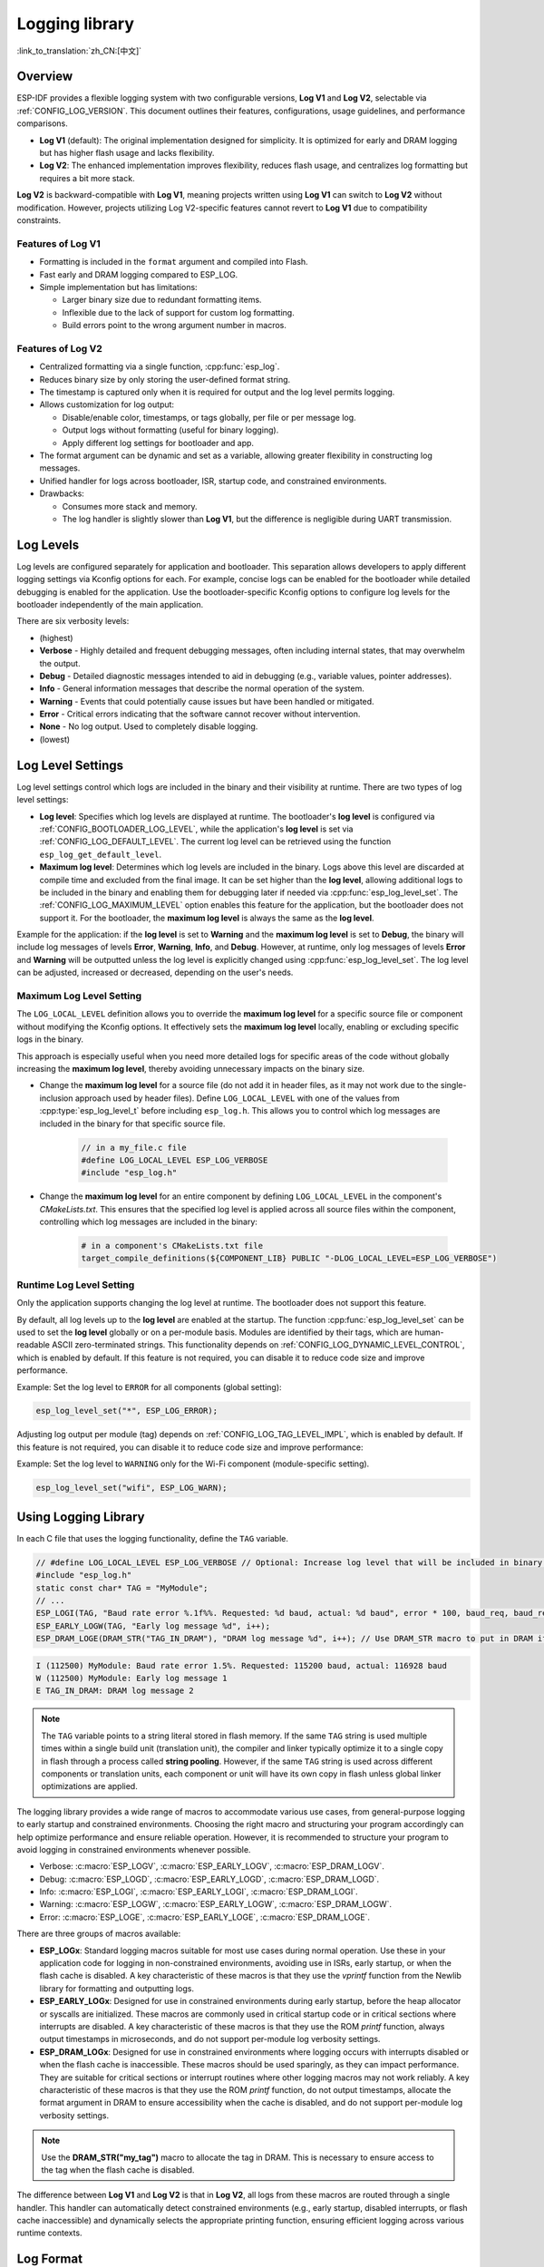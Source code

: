 Logging library
===============

:link_to_translation:`zh_CN:[中文]`

Overview
--------

ESP-IDF provides a flexible logging system with two configurable versions, **Log V1** and **Log V2**, selectable via :ref:`CONFIG_LOG_VERSION`. This document outlines their features, configurations, usage guidelines, and performance comparisons.

- **Log V1** (default): The original implementation designed for simplicity. It is optimized for early and DRAM logging but has higher flash usage and lacks flexibility.
- **Log V2**: The enhanced implementation improves flexibility, reduces flash usage, and centralizes log formatting but requires a bit more stack.

**Log V2** is backward-compatible with **Log V1**, meaning projects written using **Log V1** can switch to **Log V2** without modification. However, projects utilizing Log V2-specific features cannot revert to **Log V1** due to compatibility constraints.

Features of **Log V1**
^^^^^^^^^^^^^^^^^^^^^^

- Formatting is included in the ``format`` argument and compiled into Flash.
- Fast early and DRAM logging compared to ESP_LOG.
- Simple implementation but has limitations:

  - Larger binary size due to redundant formatting items.
  - Inflexible due to the lack of support for custom log formatting.
  - Build errors point to the wrong argument number in macros.

Features of **Log V2**
^^^^^^^^^^^^^^^^^^^^^^

- Centralized formatting via a single function, :cpp:func:`esp_log`.
- Reduces binary size by only storing the user-defined format string.
- The timestamp is captured only when it is required for output and the log level permits logging.
- Allows customization for log output:

  - Disable/enable color, timestamps, or tags globally, per file or per message log.
  - Output logs without formatting (useful for binary logging).
  - Apply different log settings for bootloader and app.

- The format argument can be dynamic and set as a variable, allowing greater flexibility in constructing log messages.
- Unified handler for logs across bootloader, ISR, startup code, and constrained environments.
- Drawbacks:

  - Consumes more stack and memory.
  - The log handler is slightly slower than **Log V1**, but the difference is negligible during UART transmission.

Log Levels
----------

Log levels are configured separately for application and bootloader. This separation allows developers to apply different logging settings via Kconfig options for each. For example, concise logs can be enabled for the bootloader while detailed debugging is enabled for the application. Use the bootloader-specific Kconfig options to configure log levels for the bootloader independently of the main application.

There are six verbosity levels:

- (highest)
- **Verbose** - Highly detailed and frequent debugging messages, often including internal states, that may overwhelm the output.
- **Debug** - Detailed diagnostic messages intended to aid in debugging (e.g., variable values, pointer addresses).
- **Info** - General information messages that describe the normal operation of the system.
- **Warning** - Events that could potentially cause issues but have been handled or mitigated.
- **Error** - Critical errors indicating that the software cannot recover without intervention.
- **None** - No log output. Used to completely disable logging.
- (lowest)

Log Level Settings
------------------

Log level settings control which logs are included in the binary and their visibility at runtime. There are two types of log level settings:

- **Log level**: Specifies which log levels are displayed at runtime. The bootloader's **log level** is configured via :ref:`CONFIG_BOOTLOADER_LOG_LEVEL`, while the application's **log level** is set via :ref:`CONFIG_LOG_DEFAULT_LEVEL`. The current log level can be retrieved using the function ``esp_log_get_default_level``.

- **Maximum log level**: Determines which log levels are included in the binary. Logs above this level are discarded at compile time and excluded from the final image. It can be set higher than the **log level**, allowing additional logs to be included in the binary and enabling them for debugging later if needed via :cpp:func:`esp_log_level_set`. The :ref:`CONFIG_LOG_MAXIMUM_LEVEL` option enables this feature for the application, but the bootloader does not support it. For the bootloader, the **maximum log level** is always the same as the **log level**.

Example for the application: if the **log level** is set to **Warning** and the **maximum log level** is set to **Debug**, the binary will include log messages of levels **Error**, **Warning**, **Info**, and **Debug**. However, at runtime, only log messages of levels **Error** and **Warning** will be outputted unless the log level is explicitly changed using :cpp:func:`esp_log_level_set`. The log level can be adjusted, increased or decreased, depending on the user's needs.

**Maximum Log Level** Setting
^^^^^^^^^^^^^^^^^^^^^^^^^^^^^

The ``LOG_LOCAL_LEVEL`` definition allows you to override the **maximum log level** for a specific source file or component without modifying the Kconfig options. It effectively sets the **maximum log level** locally, enabling or excluding specific logs in the binary.

This approach is especially useful when you need more detailed logs for specific areas of the code without globally increasing the **maximum log level**, thereby avoiding unnecessary impacts on the binary size.

- Change the **maximum log level** for a source file (do not add it in header files, as it may not work due to the single-inclusion approach used by header files). Define ``LOG_LOCAL_LEVEL`` with one of the values from :cpp:type:`esp_log_level_t` before including ``esp_log.h``. This allows you to control which log messages are included in the binary for that specific source file.

    .. code-block:: c

        // in a my_file.c file
        #define LOG_LOCAL_LEVEL ESP_LOG_VERBOSE
        #include "esp_log.h"

- Change the **maximum log level** for an entire component by defining ``LOG_LOCAL_LEVEL`` in the component's `CMakeLists.txt`. This ensures that the specified log level is applied across all source files within the component, controlling which log messages are included in the binary:

    .. code-block:: cmake

        # in a component's CMakeLists.txt file
        target_compile_definitions(${COMPONENT_LIB} PUBLIC "-DLOG_LOCAL_LEVEL=ESP_LOG_VERBOSE")

Runtime **Log Level** Setting
^^^^^^^^^^^^^^^^^^^^^^^^^^^^^

Only the application supports changing the log level at runtime. The bootloader does not support this feature.

By default, all log levels up to the **log level** are enabled at the startup. The function :cpp:func:`esp_log_level_set` can be used to set the **log level** globally or on a per-module basis. Modules are identified by their tags, which are human-readable ASCII zero-terminated strings. This functionality depends on :ref:`CONFIG_LOG_DYNAMIC_LEVEL_CONTROL`, which is enabled by default. If this feature is not required, you can disable it to reduce code size and improve performance.

Example: Set the log level to ``ERROR`` for all components (global setting):

.. code-block:: c

   esp_log_level_set("*", ESP_LOG_ERROR);

Adjusting log output per module (tag) depends on :ref:`CONFIG_LOG_TAG_LEVEL_IMPL`, which is enabled by default. If this feature is not required, you can disable it to reduce code size and improve performance:

Example: Set the log level to ``WARNING`` only for the Wi-Fi component (module-specific setting).

.. code-block:: c

   esp_log_level_set("wifi", ESP_LOG_WARN);

Using Logging Library
---------------------

In each C file that uses the logging functionality, define the ``TAG`` variable.

.. code-block:: c

    // #define LOG_LOCAL_LEVEL ESP_LOG_VERBOSE // Optional: Increase log level that will be included in binary (only for this file)
    #include "esp_log.h"
    static const char* TAG = "MyModule";
    // ...
    ESP_LOGI(TAG, "Baud rate error %.1f%%. Requested: %d baud, actual: %d baud", error * 100, baud_req, baud_real);
    ESP_EARLY_LOGW(TAG, "Early log message %d", i++);
    ESP_DRAM_LOGE(DRAM_STR("TAG_IN_DRAM"), "DRAM log message %d", i++); // Use DRAM_STR macro to put in DRAM if needed

.. code-block:: bash

    I (112500) MyModule: Baud rate error 1.5%. Requested: 115200 baud, actual: 116928 baud
    W (112500) MyModule: Early log message 1
    E TAG_IN_DRAM: DRAM log message 2

.. note::

    The ``TAG`` variable points to a string literal stored in flash memory. If the same ``TAG`` string is used multiple times within a single build unit (translation unit), the compiler and linker typically optimize it to a single copy in flash through a process called **string pooling**. However, if the same ``TAG`` string is used across different components or translation units, each component or unit will have its own copy in flash unless global linker optimizations are applied.

The logging library provides a wide range of macros to accommodate various use cases, from general-purpose logging to early startup and constrained environments. Choosing the right macro and structuring your program accordingly can help optimize performance and ensure reliable operation. However, it is recommended to structure your program to avoid logging in constrained environments whenever possible.

- Verbose: :c:macro:`ESP_LOGV`, :c:macro:`ESP_EARLY_LOGV`, :c:macro:`ESP_DRAM_LOGV`.
- Debug: :c:macro:`ESP_LOGD`, :c:macro:`ESP_EARLY_LOGD`, :c:macro:`ESP_DRAM_LOGD`.
- Info: :c:macro:`ESP_LOGI`, :c:macro:`ESP_EARLY_LOGI`, :c:macro:`ESP_DRAM_LOGI`.
- Warning: :c:macro:`ESP_LOGW`, :c:macro:`ESP_EARLY_LOGW`, :c:macro:`ESP_DRAM_LOGW`.
- Error: :c:macro:`ESP_LOGE`, :c:macro:`ESP_EARLY_LOGE`, :c:macro:`ESP_DRAM_LOGE`.

There are three groups of macros available:

- **ESP_LOGx**: Standard logging macros suitable for most use cases during normal operation. Use these in your application code for logging in non-constrained environments, avoiding use in ISRs, early startup, or when the flash cache is disabled. A key characteristic of these macros is that they use the `vprintf` function from the Newlib library for formatting and outputting logs.

- **ESP_EARLY_LOGx**: Designed for use in constrained environments during early startup, before the heap allocator or syscalls are initialized. These macros are commonly used in critical startup code or in critical sections where interrupts are disabled. A key characteristic of these macros is that they use the ROM `printf` function, always output timestamps in microseconds, and do not support per-module log verbosity settings.

- **ESP_DRAM_LOGx**: Designed for use in constrained environments where logging occurs with interrupts disabled or when the flash cache is inaccessible. These macros should be used sparingly, as they can impact performance. They are suitable for critical sections or interrupt routines where other logging macros may not work reliably. A key characteristic of these macros is that they use the ROM `printf` function, do not output timestamps, allocate the format argument in DRAM to ensure accessibility when the cache is disabled, and do not support per-module log verbosity settings.

.. Note::
    Use the **DRAM_STR("my_tag")** macro to allocate the tag in DRAM. This is necessary to ensure access to the tag when the flash cache is disabled.

The difference between **Log V1** and **Log V2** is that in **Log V2**, all logs from these macros are routed through a single handler. This handler can automatically detect constrained environments (e.g., early startup, disabled interrupts, or flash cache inaccessible) and dynamically selects the appropriate printing function, ensuring efficient logging across various runtime contexts.

Log Format
----------

- **Log V1**: Only supports disabling color formatting globally. Other formatting options, such as timestamp and tag, are always enabled.

- **Log V2**:

  - Allows complete customization of formatting, including the ability to disable color, tag, and timestamp formatting globally, per file, per module, or even for individual log messages.
  - Provides finer control over log output, making it more adaptable to specific use cases and environments.

.. code-block:: c

    // #define ESP_LOG_COLOR_DISABLED     (1)  /* For Log v2 only */
    // #define ESP_LOG_TIMESTAMP_DISABLED (1)  /* For Log v2 only */
    #include "esp_log.h"
    static const char* TAG = "boot";
    // ...
    ESP_LOGI(TAG, "chip revision: v%d.%d", major, minor);

.. code-block:: none

    I (56) boot: chip revision: v3.0

        level name                            |end of line
           |                                  |
     [0;32mI (56) boot: chip revision: v3.0[0m
    |_____|  |___||____||_________________||_|
    |start   |    |tag  |                  |end color
    |color   |          |user string
             |timestamp

The logging system supports the following formatting options, applicable for both the application and bootloader:

- **Color**: Adds color codes to enhance log visibility globally. Controlled by :ref:`CONFIG_LOG_COLORS`, which is disabled by default because the ESP-IDF monitor tool (`idf.py monitor`) can detect the log level by its **level name** and apply the standard IDF color scheme.

  - For **Log V2**, the :ref:`CONFIG_LOG_COLORS_SUPPORT` option enables runtime support for adding color output to specific logs, files, or components, even if global color is disabled. To enable color for a specific context use ``ESP_LOG_COLOR_DISABLED``.

- **Level Name**: A single letter (I, W, E, D, V) indicating log verbosity, displayed at the start of each message. Useful for identifying log levels, especially when color is disabled, as utilized by the ESP-IDF monitor tool.

- **Timestamp**: Adds a timestamp to log messages globally. Controlled by :ref:`CONFIG_LOG_TIMESTAMP_SOURCE`.

  - **None**: No timestamp. Useful for log analysis or debugging where timing is not critical. Saves processing power and memory. Available only for **Log V2**.
  - **Milliseconds since boot** `(18532)` (default): Derived from the RTOS tick count multiplied by the tick period.
  - **System time (HH:MM:SS.sss)** `(14:31:18.532)`: Displays time in hours, minutes, seconds, and milliseconds.
  - **System time (YY-MM-DD HH:MM:SS.sss)** `(2023-08-15 14:31:18.532)`: Similar to the above, but also includes the date.
  - **Unix time in milliseconds** `(1692099078532)`: Displays Unix time in milliseconds.
  - For **Log V2**, the :ref:`CONFIG_LOG_TIMESTAMP_SUPPORT` option enables runtime support for adding timestamp output to specific logs, files, or components, even if global timestamp is disabled. To enable the **Milliseconds since boot** timestamp for a specific context use ``ESP_LOG_TIMESTAMP_DISABLED``.

- **Tag**: Displays a user-defined identifier for the source module.

  - For **Log V2**, the tag can be passed to the macros as ``NULL``, in which case it will not be printed, and per-component log level check will not work.

- **End Line**: Adds a newline character at the end of the log messages.

The following options are applicable only for **Log V2** and are used alongside the provided log macros. These definitions can be set in the same manner as ``LOG_LOCAL_LEVEL``. Their scope depends on where they are defined (e.g., file, component, or globally):

- **ESP_LOG_CONSTRAINED_ENV**:

  - Define as ``1`` to force the log handler :cpp:func:`esp_log` to use a safe printf function suitable for the specified scope.

- **ESP_LOG_FORMATTING_DISABLED**:

  - Default: ``0`` (enables all formatting items such as color, timestamps, tags, and end line).
  - Define as ``1`` to disable all formatting items for the specified scope.

- **ESP_LOG_COLOR_DISABLED**: Requires :ref:`CONFIG_LOG_COLORS_SUPPORT` to be enabled.

  - If global color (:ref:`CONFIG_LOG_COLORS`) is disabled, define as ``0`` to enable color output for the specified scope.
  - If global color (:ref:`CONFIG_LOG_COLORS`) is enabled, define as ``1`` to disable color output for the specified scope.

- **ESP_LOG_TIMESTAMP_DISABLED**: Requires :ref:`CONFIG_LOG_TIMESTAMP_SUPPORT` to be enabled.

  - If global timestamping (:ref:`CONFIG_LOG_TIMESTAMP_SOURCE`) is disabled, define as ``0`` to enable tick timestamp output for the specified scope.
  - If global timestamping (:ref:`CONFIG_LOG_TIMESTAMP_SOURCE`) is enabled, define as ``1`` to disable tick timestamp output for the specified scope.

Per-Log Formatting
^^^^^^^^^^^^^^^^^^

The above definition works seamlessly with the provided log macros. However, if you require more flexibility or the ability to change settings at runtime, such as adjusting the log level based on a value (for example, temperature), this can be done using alternative macros. Note that in this case, the logs cannot be discarded from the binary, as they bypass compile-time log level checks.

The example below demonstrates how to adjust formatting for individual log messages:

.. code-block:: c

    #include "esp_log.h"
    esp_log_config_t configs = {
        .opts = {
            .log_level = ESP_LOG_INFO,                 // Set log level
            .constrained_env = false,                  // Specify constrained environment
            .require_formatting = true,                // Enable formatting
            .dis_color = ESP_LOG_COLOR_DISABLED,       // Use global color setting
            .dis_timestamp = ESP_LOG_TIMESTAMP_DISABLED, // Use global timestamp setting
            .reserved = 0,                             // Reserved for future use
        }
    };
    // ...
    if (temperature > 55) {
        configs.opts.log_level = ESP_LOG_WARN;
    }
    // Similar to ESP_LOGx macros but allows applying custom configurations
    // If the configs var is constant, the compiler can exclude the log during compilation
    // if it is below the maximum log level, otherwise not.
    ESP_LOG_LEVEL_LOCAL(configs, TAG, "Temp = %dC", temperature);

    // Note: The following calls bypass compile-time log level checks,
    // they cannot be discarded from the binary
    esp_log(configs, TAG, "Temp = %dC", temperature);
    ESP_LOG_LEVEL(configs, TAG, "Temp = %dC", temperature);

Log Level Control
-----------------

Only the application supports changing the log level at runtime. The bootloader does not support this feature.

The logging library allows adjusting log output per module (tag) at runtime using the function :cpp:func:`esp_log_level_set`. This feature applies only to non-constrained environments (**ESP_LOGx** macros). Constrained environments (e.g., **ESP_EARLY_LOGx** or **ESP_DRAM_LOGx**) do not support dynamic log levels due to the absence of locks and lightweight requirements in their log handlers.

.. code-block:: c

   // Set log level to ERROR for all components (global setting)
   esp_log_level_set("*", ESP_LOG_ERROR);

   // Set log level to WARNING for the WiFi component (module-specific setting)
   esp_log_level_set("wifi", ESP_LOG_WARN);

   // Set log level to INFO for the DHCP client (module-specific setting)
   esp_log_level_set("dhcpc", ESP_LOG_INFO);

There are three settings that control the ability to change the log level at runtime globally or per module (tag):

- **Dynamic Log Level Control** (:ref:`CONFIG_LOG_DYNAMIC_LEVEL_CONTROL`, enabled by default): Enables runtime log level changes via :cpp:func:`esp_log_level_set`. This feature increases flexibility but adds memory and performance overhead. If binary size is a concern and dynamic log level changes are unnecessary, consider disabling this option, especially when :ref:`CONFIG_LOG_TAG_LEVEL_IMPL` is set to **None**, to minimize program size.

  If your application does not require dynamic log level adjustments, disabling this option can improve efficiency by:

  - Reducing memory consumption:

    - **IRAM**: ~260 bytes
    - **DRAM**: ~264 bytes
    - **Flash**: ~1 KB

  - Boosting log operation performance by up to 10 times.

- **Tag-Level Checks** (:ref:`CONFIG_LOG_TAG_LEVEL_IMPL`, default **Cache + Linked List**): Determines how per-tag log level checks are performed, affecting memory usage and lookup speed:

  - **None**: Disables per-tag log level checks entirely, reducing overhead but removing runtime flexibility.

  - **Linked List**: Enables per-tag log level settings using a linked list-only implementation (no cache). This method searches through all tags in the linked list to determine the log level, which may result in slower lookups for a large number of tags but consumes less memory compared to the **cache** approach. The linked list approach performs full string comparisons of log tags to identify the appropriate log level. Unlike **Cache**, it does not rely on tag pointer comparisons, making it suitable for dynamic tag definitions. Select this option if you prioritize memory savings, need to enable or disable logs for specific modules, or want to use tags defined as variables. Selecting this option automatically enables **Dynamic Log Level Control**.

    .. note::

        Keep in mind that the linked list per-tag log level check implementation has the following flaw: The linked list entries are allocated on the task stack during the execution of ``ESP_LOGx`` macros when a new tag is encountered. Deleting the task that created these entries may lead to invalid list entries and potential crashes during traversal.

  - **Cache + Linked List** (Default): It is a hybrid mode that combines caching with a **linked list** for log tag level checks. This hybrid approach offers a balance between speed and memory usage. The cache stores recently accessed log tags and their corresponding log levels, providing faster lookups for frequently used tags. The cache approach compares the tag pointers, which is faster than performing full string comparisons. For less frequently used tags, the **linked list** is utilized to search for the log level. This option may not work properly when dynamic tag definitions are used, as it relies on tag pointer comparisons in the cache, which are not suitable for dynamically defined tags. This hybrid approach improves the efficiency of log level retrieval by leveraging the speed of caching for common tags and the memory efficiency of a linked list for less frequently used tags. Selecting this option automatically enables **Dynamic Log Level Control**.

    There are some cache configurations to balance memory usage and lookup performance. These settings determine how log tag levels are stored and accessed: :ref:`CONFIG_LOG_TAG_LEVEL_CACHE_IMPL`.

    - **Array**: A simple implementation without reordering, suitable for low-memory applications that prioritize simplicity.

    - **Binary Min-Heap** (default): An optimized implementation for fast lookups with automatic reordering. Ideal for high-performance applications with sufficient memory. The **Cache Size** (:ref:`CONFIG_LOG_TAG_LEVEL_IMPL_CACHE_SIZE`) defines the capacity, which defaults to 31 entries.

    A larger cache size enhances lookup performance for frequently accessed log tags but increases memory consumption. In contrast, a smaller cache size conserves memory but may result in more frequent evictions of less commonly used log tags.

- **Master Log Level** (:ref:`CONFIG_LOG_MASTER_LEVEL`, disabled by default): It is an optional setting designed for specific debugging scenarios. It enables a global "master" log level check that occurs before timestamps and tag cache lookups. This is useful for compiling numerous logs that can be selectively enabled or disabled at runtime while minimizing performance impact when log output is unnecessary.

  Common use cases include temporarily disabling logs during time-critical or CPU-intensive operations and re-enabling them later.

  .. note:: For **Log V1**, this feature may significantly increase program size based on the number of compiled logs. For **Log V2**, the impact is minimal as the check is integrated within the log handler.

  If enabled, the master log level defaults to :ref:`CONFIG_LOG_DEFAULT_LEVEL` and can be adjusted at runtime using :cpp:func:`esp_log_set_level_master`. This global check takes precedence over ``esp_log_get_default_level``.

  The snippet below shows how it works. Setting the **Master log level** to ``ESP_LOG_NONE`` disables all logging globally. :cpp:func:`esp_log_level_set` does not currently affect logging. However, after the **Master log level** is adjusted to a higher level, logs will be printed as configured by :cpp:func:`esp_log_level_set`:

  .. code-block:: c

      // Master logging level is CONFIG_LOG_DEFAULT_LEVEL at start-up and = ESP_LOG_INFO
      ESP_LOGI("lib_name", "Message for print");          // Prints an INFO message
      esp_log_level_set("lib_name", ESP_LOG_WARN);        // Enables WARN logs for lib_name

      // Disables all logs globally. esp_log_level_set has no effect at the moment
      esp_log_set_level_master(ESP_LOG_NONE);

      ESP_LOGW("lib_name", "Message for print");          // No print, Master logging level blocks it
      esp_log_level_set("lib_name", ESP_LOG_INFO);        // Enables INFO logs for lib_name
      ESP_LOGI("lib_name", "Message for print");          // No print, Master logging level blocks it

      // Enables all INFO logs globally
      esp_log_set_level_master(ESP_LOG_INFO);

      ESP_LOGI("lib_name", "Message for print");          // Prints an INFO message

.. note::

    Even when logs are disabled by tag, processing still takes approximately 10.9 microseconds. To reduce this overhead, consider using the **Master Log Level** or disabling **Tag-Level Checks** functionality.

Logging of Buffers
------------------

The logging system provides macros for logging buffer data. These macros can be used in both bootloader and application, and they are independent of the log version. Available macros:

- :c:macro:`ESP_LOG_BUFFER_HEX` and :c:macro:`ESP_LOG_BUFFER_HEX_LEVEL`: Logs a buffer of hexadecimal bytes. The data is split into lines with 16 bytes per line. :c:macro:`ESP_LOG_BUFFER_HEX` is only for the ``Info`` log level.

  .. code-block:: c

    #include "esp_log_buffer.h"
    uint8_t buffer[] = {
        0x54, 0x68, 0x65, 0x20, 0x77, 0x61, 0x79, 0x20,
        0x74, 0x6f, 0x20, 0x67, 0x65, 0x74, 0x20, 0x73,
        0x74, 0x61, 0x72, 0x74, 0x65, 0x64, 0x20, 0x69,
        0x73, 0x20, 0x61, 0x6e, 0x64, 0x20, 0x66
    };
    ESP_LOG_BUFFER_HEX_LEVEL(TAG, buffer, sizeof(buffer), ESP_LOG_DEBUG);

  .. code-block:: none

    I (954) MyModule: 54 68 65 20 77 61 79 20 74 6f 20 67 65 74 20 73
    I (964) MyModule: 74 61 72 74 65 64 20 69 73 20 61 6e 64 20 66

- :c:macro:`ESP_LOG_BUFFER_CHAR` and :c:macro:`ESP_LOG_BUFFER_CHAR_LEVEL`: Logs a buffer of printable characters. Each line contains up to 16 characters. :c:macro:`ESP_LOG_BUFFER_CHAR` is only for the ``Info`` log level.

  .. code-block:: c

    #include "esp_log_buffer.h"
    char buffer[] = "The quick brown fox jumps over the lazy dog.";
    ESP_LOG_BUFFER_CHAR_LEVEL(TAG, buffer, sizeof(buffer), ESP_LOG_WARN);

  .. code-block:: none

    I (980) MyModule: The quick brown
    I (985) MyModule: fox jumps over
    I (990) MyModule: the lazy dog.

- :c:macro:`ESP_LOG_BUFFER_HEXDUMP`: Dumps a buffer in a formatted hex dump style, displaying both the memory address and corresponding ASCII values. This is especially useful for debugging raw memory content.

  .. code-block:: c

    #include "esp_log_buffer.h"
    uint8_t buffer[] = {
        0x54, 0x68, 0x65, 0x20, 0x77, 0x61, 0x79, 0x20,
        0x74, 0x6f, 0x20, 0x67, 0x65, 0x74, 0x20, 0x73,
        0x74, 0x61, 0x72, 0x74, 0x65, 0x64, 0x20, 0x69
    };
    ESP_LOG_BUFFER_HEXDUMP(TAG, buffer, sizeof(buffer), ESP_LOG_INFO);

  .. code-block:: none

    I (1013) MyModule: 0x3ffb5bc0   54 68 65 20 77 61 79 20  74 6f 20 67 65 74 20 73  |The way to get s|
    I (1024) MyModule: 0x3ffb5bd0   74 61 72 74 65 64 20 69  73 20 74 6f 20 71 75 69  |tarted is to qui|

The number of lines in the output depends on the size of the buffer.

Performance and Measurements
----------------------------

When logging is used in a task, the task stack must be configured with at least 2 KB of space to ensure sufficient memory for logging operations.

The following measurements were performed using tests inside the log component with default settings (the maximum and default log levels were set to INFO, color support was disabled, without master log and timestamps were enabled) across different chips:

- ``Performance measurements for log APIs``.
- ``Stack usage for log APIs``.

``esp_rom_printf`` and ``esp_rom_vprintf`` produce similar results. Similarly, ``vprintf`` and ``printf`` yield comparable outcomes. Hence, only one of each pair is included in the tables below.

**Stack Usage (bytes):**

+-------------------+-------+---------+---------+
| Function          | ESP32 | ESP32C2 | ESP32C3 |
+===================+=======+=========+=========+
| esp_rom_printf    | 128   | 192     | 192     |
+-------------------+-------+---------+---------+
| ESP_EARLY_LOGI V1 | 128   | 192     | 192     |
+-------------------+-------+---------+---------+
| ESP_EARLY_LOGI V2 | 336   | 324     | 324     |
+-------------------+-------+---------+---------+
| ESP_DRAM_LOGI  V1 | 128   | 192     | 192     |
+-------------------+-------+---------+---------+
| ESP_DRAM_LOGI  V2 | 336   | 324     | 324     |
+-------------------+-------+---------+---------+
| vprintf           | 1168  | 384     | 1344    |
+-------------------+-------+---------+---------+
| ESP_LOGI V1       | 1184  | 384     | 1344    |
+-------------------+-------+---------+---------+
| ESP_LOGI V2       | 1152  | 592     | 1504    |
+-------------------+-------+---------+---------+

The stack usage differences between **Log V1** and **Log V2** are negligible.

**Performance (without output in microseconds):**

+-------------------+-------+---------+---------+
| Function          | ESP32 | ESP32C2 | ESP32C3 |
+===================+=======+=========+=========+
| esp_rom_printf    | 1     | 2       | 1       |
+-------------------+-------+---------+---------+
| ESP_EARLY_LOGI V1 | 15    | 24      | 14      |
+-------------------+-------+---------+---------+
| ESP_EARLY_LOGI V2 | 28    | 36      | 25      |
+-------------------+-------+---------+---------+
| ESP_DRAM_LOGI V1  | 6     | 9       | 5       |
+-------------------+-------+---------+---------+
| ESP_DRAM_LOGI V2  | 19    | 22      | 14      |
+-------------------+-------+---------+---------+
| vprintf           | 15    | 9       | 7       |
+-------------------+-------+---------+---------+
| ESP_LOGI V1       | 27    | 16      | 12      |
+-------------------+-------+---------+---------+
| ESP_LOGI V2       | 77    | 54      | 40      |
+-------------------+-------+---------+---------+

If logging to UART is measured, the performance numbers for **Log V1** and **Log V2** are nearly identical. The slight differences in processing overhead introduced by **Log V2** become negligible compared to the time it takes to send logs over UART. Thus, in most practical use cases, the performance impact of switching to **Log V2** will be unnoticeable.

**Memory Usage (bytes):**

The following measurements were performed using the ``esp_timer`` example with default settings for ESP32: the maximum and default log levels were set to INFO, color support was disabled, and timestamps were enabled. After enabling the **Log V2** option, the example was rebuilt, and the memory usage differences were compared using the command:

.. code-block:: bash

  idf.py size --diff ~/esp/logv2/build_v1

+------------------------+---------------+--------------+---------------+------------+-----------------+
| Version                | IRAM          | DRAM         | Flash Code    | Flash Data | App binary size |
+========================+===============+==============+===============+============+=================+
| Log V2                 | +1772         | -36          | -956          | -1172      | 181104 (-384)   |
+------------------------+---------------+--------------+---------------+------------+-----------------+

+------------------------+-------------------------+
| Version                | Bootloader binary size  |
+========================+=========================+
| Log V2                 | 26272 (+160)            |
+------------------------+-------------------------+

Enabling **Log V2** increases IRAM usage while reducing the overall application binary size, Flash code, and data usage.

Logging to Host via JTAG
------------------------

By default, the logging library uses the vprintf-like function to write formatted output to the dedicated UART. By calling a simple API, all log output may be routed to JTAG instead, making logging several times faster. For details, please refer to Section :ref:`app_trace-logging-to-host`.

Thread Safety
-------------

Logging from constrained environments (or for **ESP_EARLY_LOGx** and **ESP_DRAM_LOGx**) does not use locking mechanisms, which can lead to rare cases of log corruption if other tasks are logging in parallel. To minimize such risks, it is recommended to use general-purpose macros whenever possible.

General-purpose macros (**ESP_LOGx**) ensure thread safety by acquiring locks during log output. In **Log V2**, additional protection is provided by ``flockfile`` during multiple ``vprintf`` calls for formatting.

Logs are first written to a memory buffer before being sent to the UART, ensuring thread-safe operations across different tasks. Avoid logging from constrained environments unless necessary to maintain reliable log output.

Application Example
-------------------

The logging library is commonly used by most ESP-IDF components and examples. For demonstration of log functionality, check ESP-IDF's :idf:`examples` directory. The most relevant examples that deal with logging are the following:

* :example:`system/ota`
* :example:`storage/sd_card`
* :example:`protocols/https_request`

API Reference
-------------

.. include-build-file:: inc/esp_log.inc
.. include-build-file:: inc/esp_log_level.inc
.. include-build-file:: inc/esp_log_buffer.inc
.. include-build-file:: inc/esp_log_timestamp.inc
.. include-build-file:: inc/esp_log_color.inc
.. include-build-file:: inc/esp_log_write.inc
